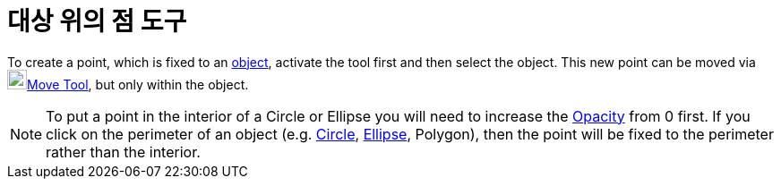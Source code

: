 = 대상 위의 점 도구
:page-en: tools/Point_on_Object
ifdef::env-github[:imagesdir: /ko/modules/ROOT/assets/images]

To create a point, which is fixed to an xref:/s_index_php?title=Geometric_Objects_action=edit_redlink=1.adoc[object],
activate the tool first and then select the object. This new point can be moved via image:22px-Mode_move.svg.png[Mode
move.svg,width=22,height=22]xref:/s_index_php?title=Move_Tool_action=edit_redlink=1.adoc[Move Tool], but only within the
object.

[NOTE]
====

To put a point in the interior of a Circle or Ellipse you will need to increase the
xref:/s_index_php?title=Object_Properties_action=edit_redlink=1.adoc[Opacity] from 0 first. If you click on the
perimeter of an object (e.g. xref:/s_index_php?title=Conic_sections_action=edit_redlink=1.adoc[Circle],
xref:/s_index_php?title=Conic_sections_action=edit_redlink=1.adoc[Ellipse], Polygon), then the point will be fixed to
the perimeter rather than the interior.

====
